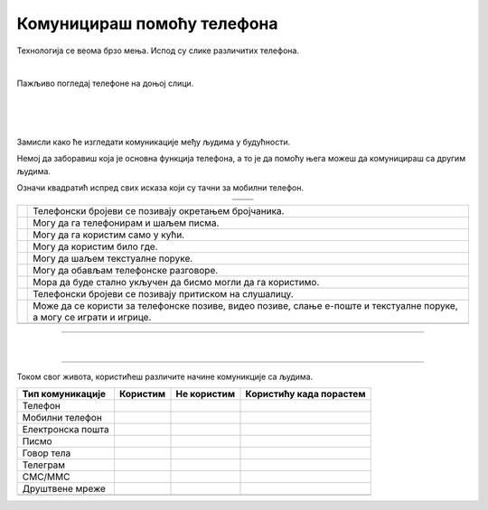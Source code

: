 Комуницираш помоћу телефона
===========================


.. |kv| image:: ../../_images/kv.png
            :height: 15px  

.. |ajfon| image:: ../../_images/ajfon.png
            :height: 100px  

.. |fiksni| image:: ../../_images/stari_fiksni.png
            :height: 100px  

.. infonote::

 .. image:: ../../_images/robot11.png
    :height: 120
    :align: left

 Када урадиш дате задатке и одговориш на питања у лекцији бићеш у стању да упоредиш начине комуникације који су се користили у 
 прошлости са онима који се данас остварују помоћу дигиталних уређаја.

Технологија се веома брзо мења. Испод су слике различитих телефона. 

|

Пажљиво погледај телефоне на доњој слици. 

|

.. image:: ../../_images/telefoni_zadatak.png
    :width: 780
    :align: center

|

.. У радној свесци на страници **XX** упиши бројеве од 1 до 5 у поља испод сваке слике тако да телефоне поређаш од најстаријег до најновијег.
.. Број 1 представља најстарији уређај.

|

Замисли како ће изгледати комуникације међу људима у будућности. 

.. У радној свесци на страници **XX** нацртај како ће изгледати телефон у будућности. 

.. questionnote::

 Опиши које карактеристике ће имати тај телефон? Како ћемо отварати и користити апликације? 

Немој да заборавиш која је основна функција телефона, а то је да помоћу њега можеш да комуницираш са другим људима.

.. questionnote::

 Опиши како ће се разликовати од уређаја које данас користиш?

Означи квадратић испред свих исказа који су тачни за мобилни телефон.

.. csv-table:: 
   :widths: auto
   :align: center

   "|ajfon|", "|fiksni|"
   "", ""

.. csv-table:: 
  :widths: auto
  :align: left

   "|kv|", "Телефонски бројеви се позивају окретањем бројчаника."
   "|kv|", "Могу да га телефонирам и шаљем писма."
   "|kv|", "Могу да га користим само у кући."
   "|kv|", "Могу да користим било где."
   "|kv|", "Могу да шаљем текстуалне поруке."
   "|kv|", "Могу да обављам телефонске разговоре."
   "|kv|", "Мора да буде стално укључен да бисмо могли да га користимо."
   "|kv|", "Телефонски бројеви се позивају притиском на слушалицу."
   "|kv|", "Може да се користи за телефонске позиве, видео позиве, слање е-поште и текстуалне поруке, а могу се играти и игрице."
   "", ""


.. image:: ../../_images/robot13.png
    :width: 100
    :align: right

------------

.. **Домаћи задатак**

|

.. У радној свесци на страници **XX** oбој квадратић црвеном бојом испред исказа који је тачан за црвени телефон, плавом бојом исказ 
 који је тачан за мобилни уређај, и зеленом бојом исказ који је тачан за оба ова уређаја.

----------

Током свог живота, користићеш различите начине комуникције са људима. 

.. У радној свесци на страници **XX** oбој квадратић којим потврђујеш да ли користиш или ћеш можда тек користити наведени тип комуникације. 

.. csv-table:: 
  :header: "**Тип комуникације**", "**Користим**", "**Не користим**", "**Користићу када порастем**"
  :widths: auto
  :align: left

   "Телeфон", "|kv|", "|kv|", "|kv|"
   "Мобилни телефон", "|kv|", "|kv|", "|kv|" 
   "Електронска пошта", "|kv|", "|kv|", "|kv|" 
   "Писмо", "|kv|", "|kv|", "|kv|" 
   "Говор тела", "|kv|", "|kv|", "|kv|" 
   "Телеграм", "|kv|", "|kv|", "|kv|" 
   "СМС/ММС", "|kv|", "|kv|", "|kv|" 
   "Друштвене мреже", "|kv|", "|kv|", "|kv|" 
   "", "", ""



















